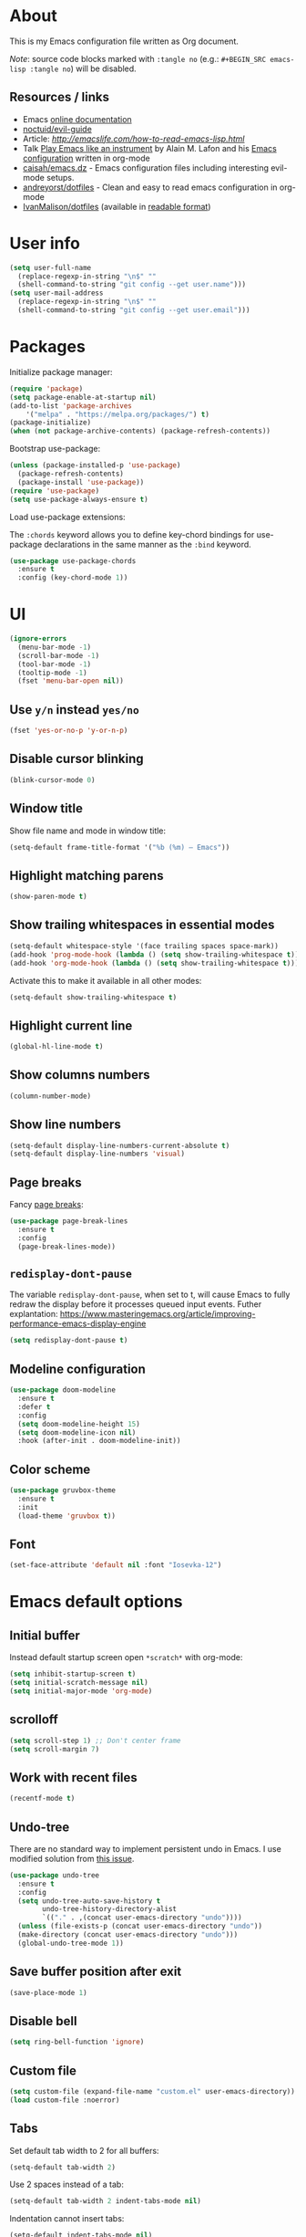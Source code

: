 # -*- mode: org; -*-

* About

This is my Emacs configuration file written as Org document.

/Note/: source code blocks marked with =:tangle no= (e.g.: =#+BEGIN_SRC emacs-lisp :tangle no=) will be disabled.

** Resources / links

+ Emacs [[http://doc.endlessparentheses.com/][online documentation]]
+ [[https://github.com/noctuid/evil-guide][noctuid/evil-guide]]
+ Article: [[How to read Emacs Lisp][http://emacslife.com/how-to-read-emacs-lisp.html]]
+ Talk [[https://www.youtube.com/watch?v=gfZDwYeBlO4][Play Emacs like an instrument]] by Alain M. Lafon and his [[https://github.com/munen/emacs.d/][Emacs configuration]] written in org-mode
+ [[https://github.com/caisah/emacs.dz][caisah/emacs.dz]] - Emacs configuration files including interesting evil-mode setups.
+ [[https://github.com/andreyorst/dotfiles/tree/master/.emacs.d][andreyorst/dotfiles]] - Clean and easy to read emacs configuration in org-mode
+ [[https://github.com/IvanMalison/dotfiles/tree/master/dotfiles/emacs.d][IvanMalison/dotfiles]] (available in [[https://ivanmalison.github.io/dotfiles][readable format]])

* User info

#+BEGIN_SRC emacs-lisp
(setq user-full-name
  (replace-regexp-in-string "\n$" ""
  (shell-command-to-string "git config --get user.name")))
(setq user-mail-address
  (replace-regexp-in-string "\n$" ""
  (shell-command-to-string "git config --get user.email")))
#+END_SRC

* Packages

Initialize package manager:
#+BEGIN_SRC emacs-lisp
(require 'package)
(setq package-enable-at-startup nil)
(add-to-list 'package-archives
    '("melpa" . "https://melpa.org/packages/") t)
(package-initialize)
(when (not package-archive-contents) (package-refresh-contents))
#+END_SRC

Bootstrap use-package:
#+BEGIN_SRC emacs-lisp
(unless (package-installed-p 'use-package)
  (package-refresh-contents)
  (package-install 'use-package))
(require 'use-package)
(setq use-package-always-ensure t)
#+END_SRC

Load use-package extensions:

The ~:chords~ keyword allows you to define key-chord bindings for use-package declarations in the same manner as the =:bind= keyword.
#+BEGIN_SRC emacs-lisp
(use-package use-package-chords
  :ensure t
  :config (key-chord-mode 1))
#+END_SRC

* UI

#+BEGIN_SRC emacs-lisp
(ignore-errors
  (menu-bar-mode -1)
  (scroll-bar-mode -1)
  (tool-bar-mode -1)
  (tooltip-mode -1)
  (fset 'menu-bar-open nil))
#+END_SRC

** Use ~y/n~ instead ~yes/no~
#+BEGIN_SRC emacs-lisp
(fset 'yes-or-no-p 'y-or-n-p)
#+END_SRC

** Disable cursor blinking
#+BEGIN_SRC emacs-lisp
(blink-cursor-mode 0)
#+END_SRC

** Window title

Show file name and mode in window title:
#+BEGIN_SRC emacs-lisp
(setq-default frame-title-format '("%b (%m) — Emacs"))
#+END_SRC

** Highlight matching parens
#+BEGIN_SRC emacs-lisp
(show-paren-mode t)
#+END_SRC

** Show trailing whitespaces in essential modes

#+BEGIN_SRC emacs-lisp
(setq-default whitespace-style '(face trailing spaces space-mark))
(add-hook 'prog-mode-hook (lambda () (setq show-trailing-whitespace t)))
(add-hook 'org-mode-hook (lambda () (setq show-trailing-whitespace t)))
#+END_SRC

Activate this to make it available in all other modes:
#+BEGIN_SRC emacs-lisp :tangle no
(setq-default show-trailing-whitespace t)
#+END_SRC

** Highlight current line
#+BEGIN_SRC emacs-lisp
(global-hl-line-mode t)
#+END_SRC

** Show columns numbers
#+BEGIN_SRC emacs-lisp
(column-number-mode)
#+END_SRC

** Show line numbers
#+BEGIN_SRC emacs-lisp
(setq-default display-line-numbers-current-absolute t)
(setq-default display-line-numbers 'visual)
#+END_SRC

** Page breaks

Fancy [[https://www.emacswiki.org/emacs/PageBreaks][page breaks]]:
#+BEGIN_SRC emacs-lisp
(use-package page-break-lines
  :ensure t
  :config
  (page-break-lines-mode))
#+END_SRC

** ~redisplay-dont-pause~
The variable ~redisplay-dont-pause~, when set to t, will cause Emacs to fully redraw the display before it processes queued input events.
Futher explantation: https://www.masteringemacs.org/article/improving-performance-emacs-display-engine
#+BEGIN_SRC emacs-lisp
(setq redisplay-dont-pause t)
#+END_SRC

** Modeline configuration
#+BEGIN_SRC emacs-lisp
(use-package doom-modeline
  :ensure t
  :defer t
  :config
  (setq doom-modeline-height 15)
  (setq doom-modeline-icon nil)
  :hook (after-init . doom-modeline-init))
#+END_SRC

** Color scheme
#+BEGIN_SRC emacs-lisp
(use-package gruvbox-theme
  :ensure t
  :init
  (load-theme 'gruvbox t))
#+END_SRC

** Font
#+BEGIN_SRC emacs-lisp
(set-face-attribute 'default nil :font "Iosevka-12")
#+END_SRC

* Emacs default options

** Initial buffer
Instead default startup screen open ~*scratch*~ with org-mode:
#+BEGIN_SRC emacs-lisp
(setq inhibit-startup-screen t)
(setq initial-scratch-message nil)
(setq initial-major-mode 'org-mode)
#+END_SRC

** scrolloff
#+BEGIN_SRC emacs-lisp
(setq scroll-step 1) ;; Don't center frame
(setq scroll-margin 7)
#+END_SRC

** Work with recent files
#+BEGIN_SRC emacs-lisp
(recentf-mode t)
#+END_SRC

** Undo-tree

There are no standard way to implement persistent undo in Emacs. I use modified solution from [[https://github.com/syl20bnr/spacemacs/issues/774][this issue]].
#+BEGIN_SRC emacs-lisp
(use-package undo-tree
  :ensure t
  :config
  (setq undo-tree-auto-save-history t
        undo-tree-history-directory-alist
        `(("." . ,(concat user-emacs-directory "undo"))))
  (unless (file-exists-p (concat user-emacs-directory "undo"))
  (make-directory (concat user-emacs-directory "undo")))
  (global-undo-tree-mode 1))
#+END_SRC

** Save buffer position after exit
#+BEGIN_SRC emacs-lisp
(save-place-mode 1)
#+END_SRC

** Disable bell
#+BEGIN_SRC emacs-lisp
(setq ring-bell-function 'ignore)
#+END_SRC

** Custom file
#+BEGIN_SRC emacs-lisp
(setq custom-file (expand-file-name "custom.el" user-emacs-directory))
(load custom-file :noerror)
#+END_SRC

** Tabs

Set default tab width to 2 for all buffers:
#+BEGIN_SRC emacs-lisp
(setq-default tab-width 2)
#+END_SRC

Use 2 spaces instead of a tab:
#+BEGIN_SRC emacs-lisp
(setq-default tab-width 2 indent-tabs-mode nil)
#+END_SRC

Indentation cannot insert tabs:
#+BEGIN_SRC emacs-lisp
(setq-default indent-tabs-mode nil)
#+END_SRC

** Keep backup files in separate directory
#+BEGIN_SRC emacs-lisp
    (setq backup-by-copying t
        create-lockfiles nil
        backup-directory-alist '(("." . "~/.cache/emacs-backups"))
        auto-save-file-name-transforms '((".*" "~/.cache/emacs-backups" t)))
#+END_SRC

** Confirm before closing Emacs
#+BEGIN_SRC emacs-lisp
(setq confirm-kill-emacs 'y-or-n-p)
#+END_SRC

** Disable auto save
#+BEGIN_SRC emacs-lisp
(setq auto-save-default nil)
#+END_SRC

** Use system clipboard
#+BEGIN_SRC emacs-lisp
(setq x-select-enable-clipboard t)
#+END_SRC

** Treat underscore as part of the word

This is default behaviour in vim.
#+BEGIN_SRC emacs-lisp
(modify-syntax-entry ?_ "w")
#+END_SRC

* Evil mode and common keybindings

** Evil: bootstrap and initial configuraiton
#+BEGIN_SRC emacs-lisp
(use-package evil
  :ensure t
  :init
  (setq evil-search-module 'evil-search)
  ;; Vim keybinds behaviour
  (setq evil-want-C-i-jump t)
  (setq evil-want-C-u-scroll t)
  (setq evil-want-Y-yank-to-eol t)
  ;; Case-sensitive search
  (setq evil-ex-search-case 'sensitive)
  ;; Emacs commands (M-x) in Evil command mode
  (setq evil-ex-complete-emacs-commands t)
  ;; Windows behaviour
  (setq evil-vsplit-window-right t)
  (setq evil-split-window-below t)
  (setq evil-shift-round nil)
  :config
  (evil-mode))
#+END_SRC

** Essential key bindings
Here is most essential keybindings that available in every major mode.

*** Prevent [[https://web.eecs.umich.edu/~cscott/rsi.html##whatis][RSI]]

Disable some default keybindings to safe my arms. I got used them years before when first started with plain Emacs.
#+BEGIN_SRC emacs-lisp
(global-set-key (kbd "C-x C-c") nil)
(global-set-key (kbd "C-x C-s") nil)
(global-set-key (kbd "C-x C-f") nil)
(global-set-key (kbd "M-x") nil)

;; Window management is implemented by evil's <C-w>
(global-set-key (kbd "C-x 1") nil)
(global-set-key (kbd "C-x 2") nil)
(global-set-key (kbd "C-x 3") nil)
(global-set-key (kbd "C-x 4") nil)
(global-set-key (kbd "C-x 5") nil)
#+END_SRC

*** ~<Space>~ is my leader
#+BEGIN_SRC emacs-lisp
(defvar evil-leader-map (make-sparse-keymap)
    "Keymap for \"leader key\" shortcuts.")
(define-key evil-normal-state-map (kbd "SPC") evil-leader-map)
#+END_SRC

*** Fix ~C-i~ behaviour
#+BEGIN_SRC emacs-lisp
(define-key evil-normal-state-map (kbd "<C-i>") 'evil-jump-forward)
#+END_SRC

*** Increment / Decrement numbers
#+BEGIN_SRC emacs-lisp
(global-set-key (kbd "C-=") 'evil-numbers/inc-at-pt)
(global-set-key (kbd "C--") 'evil-numbers/dec-at-pt)
(define-key evil-normal-state-map (kbd "C-=") 'evil-numbers/inc-at-pt)
(define-key evil-normal-state-map (kbd "C--") 'evil-numbers/dec-at-pt)
#+END_SRC

*** Use ~j/k~ for browsing wrapped lines
#+BEGIN_SRC emacs-lisp
(define-key evil-normal-state-map (kbd "j") 'evil-next-visual-line)
(define-key evil-normal-state-map (kbd "k") 'evil-previous-visual-line)
#+END_SRC

*** ~jj~ to leave insert mode:
#+BEGIN_SRC emacs-lisp
(use-package key-chord
  :config
  (key-chord-define evil-insert-state-map "jj" 'evil-normal-state))
#+END_SRC

*** Common Emacs commands

Similar approach is used in excellent Chen Bin's [[https://github.com/redguardtoo/emacs.d/][dotfiles]].
#+BEGIN_SRC emacs-lisp
(define-key evil-leader-map "xf" 'counsel-find-file)
(define-key evil-leader-map "xr" 'counsel-recentf)
(define-key evil-leader-map "xs" 'save-buffer)
(define-key evil-leader-map "s" 'save-buffer)
(define-key evil-leader-map "xk" 'kill-buffer)
(define-key evil-leader-map "xc" 'save-buffers-kill-terminal)
(define-key evil-leader-map " " 'counsel-M-x)
#+END_SRC

*** Reload configuration file
#+BEGIN_SRC emacs-lisp
(define-key evil-leader-map "R"  (lambda() (interactive)(load-file "~/.emacs.d/init.el")))
#+END_SRC

*** =:noh=
#+BEGIN_SRC emacs-lisp
(define-key evil-leader-map "h"  'evil-ex-nohighlight)
#+END_SRC

*** Use ~C-s~ to save current buffer

Disabled for now. It's terrible habit, because it may causes ~Software Flow Control~ mode activation in some terminals.
#+BEGIN_SRC emacs-lisp :tangle no
(global-set-key (kbd "C-s") 'save-buffer)
#+END_SRC

*** Remove trailing whitespaces
#+BEGIN_SRC emacs-lisp
(define-key evil-leader-map "es"  'delete-trailing-whitespace)
#+END_SRC

*** Expand region

Increase selected region by semantic units (similar to [[https://github.com/terryma/vim-expand-region][vim-expand-region]]).
#+BEGIN_SRC emacs-lisp
(use-package expand-region
  :ensure t
  :config)

(evil-declare-key 'normal global-map "+" 'er/expand-region)
(evil-declare-key 'visual global-map "+" 'er/expand-region)
(evil-declare-key 'normal global-map "_" 'er/contract-region)
(evil-declare-key 'visual global-map "_" 'er/contract-region)
#+END_SRC

*** Killing buffers

See related [[https://www.emacswiki.org/emacs/KillingBuffers][EmacsWiki page]].

Kill all buffers, expect the current one:
#+BEGIN_SRC emacs-lisp
(defun kill-other-buffers ()
  "Kill all other buffers."
  (interactive)
  (mapc 'kill-buffer (delq (current-buffer) (buffer-list))))

(define-key evil-leader-map "Ko"  'kill-other-buffers)
#+END_SRC

Kill all dired buffers:
#+BEGIN_SRC emacs-lisp
(defun kill-all-dired-buffers ()
  "Kill all dired buffers."
  (interactive)
  (save-excursion
    (let ((count 0))
      (dolist (buffer (buffer-list))
        (set-buffer buffer)
        (when (equal major-mode 'dired-mode)
          (setq count (1+ count))
          (kill-buffer buffer)))
      (message "Killed %i dired buffer(s)." count))))

(define-key evil-leader-map "KD"  'kill-all-dired-buffers)
#+END_SRC

** Avy

It works like [[https://github.com/easymotion/vim-easymotion][vim-easymotion]].
#+BEGIN_SRC emacs-lisp
(use-package avy
  :ensure t
  :config
  (global-set-key (kbd "M-;") 'avy-goto-char)
  (global-set-key (kbd "M-C-;") 'avy-resume))
#+end_SRC

** Which-key mode

[[https://github.com/justbur/emacs-which-key][which-key]] is a package that displays available keybindings in popup.
#+BEGIN_SRC emacs-lisp
(use-package which-key
  :ensure t
  :after evil
  :config
  (setq which-key-allow-evil-operators t)
  (which-key-mode))
#+END_SRC

** Evil mode integration

*** Evil mode inside =M-x package-list-packages=

See following [[https://www.reddit.com/r/emacs/comments/7dsm0j/how_to_get_evilmode_hjkl_to_work_inside_mx/][reddit post]] for more.
#+BEGIN_SRC emacs-lisp
(with-eval-after-load 'evil
  ;; use evil mode in the buffer created from calling `list-packages'.
  (add-to-list 'evil-buffer-regexps '("*Packages*" . normal))
  (with-eval-after-load 'package
  ;; movement keys j,k,l,h set up for free by defaulting to normal mode.
  ;; mark, unmark, install
  (evil-define-key 'normal package-menu-mode-map (kbd "m") #'package-menu-mark-install)
  (evil-define-key 'normal package-menu-mode-map (kbd "u") #'package-menu-mark-unmark)
  (evil-define-key 'normal package-menu-mode-map (kbd "x") #'package-menu-execute)))
#+END_SRC

*** Evil surround

#+BEGIN_SRC emacs-lisp
(use-package evil-surround
  :ensure t
  :config
  (global-evil-surround-mode 1))
#+END_SRC

*** Evil nerdcommenter

#+BEGIN_SRC emacs-lisp
(use-package evil-nerd-commenter
  :ensure t
  :after evil
  :config
  (evilnc-default-hotkeys nil t))
#+END_SRC

#+BEGIN_SRC emacs-lisp :tangle no
(define-key evil-leader-map "ci" 'evilnc-comment-or-uncomment-lines)
(define-key evil-leader-map "cl" 'evilnc-quick-comment-or-uncomment-to-the-line)
(define-key evil-leader-map "ll" 'evilnc-quick-comment-or-uncomment-to-the-line)
(define-key evil-leader-map "cc" 'evilnc-copy-and-comment-lines)
(define-key evil-leader-map "cp" 'evilnc-comment-or-uncomment-paragraphs)
(define-key evil-leader-map "cr" 'comment-or-uncomment-region)
(define-key evil-leader-map "cr" 'comment-or-uncomment-region)
(define-key evil-leader-map "cv" 'evilnc-toggle-invert-comment-line-by-line)
(define-key evil-leader-map "."  'evilnc-copy-and-comment-operator)
#+END_SRC

*** Evil-org
#+BEGIN_SRC emacs-lisp
(use-package evil-org
  :ensure t
  :after (evil org)
  :config
  (add-hook 'org-mode-hook 'evil-org-mode)
  (add-hook 'evil-org-mode-hook
            (lambda () (evil-org-set-key-theme))))
#+END_SRC

* Fuzzy completion with ivy & co

These three tools are available in a single github [[https://github.com/abo-abo/swiper][repository]].

** Ivy

*Ivy* - a generic completion frontend for Emacs.
#+BEGIN_SRC emacs-lisp
(use-package ivy
  :ensure t
  :config
  (ivy-mode 1))
#+END_SRC

** Counsel

*Smex* is a package that required to show most recent commands with ~counsel-M-x~.
#+BEGIN_SRC emacs-lisp
(use-package smex
  :ensure t
  :config
  (setq smex-save-file (concat user-emacs-directory "smex-items")))
#+END_SRC

*Counsel* - a collection of Ivy-enhanced versions of common Emacs commands.
#+BEGIN_SRC emacs-lisp
(use-package counsel
  :ensure t
  :config
  (setcdr (assoc 'counsel-M-x ivy-initial-inputs-alist) "") ;; Remove initial "^"
  ;; Global ignore patterns
  (setq counsel-find-file-ignore-regexp "^.cquery")
  ;; Set matching style
  (setq ivy-re-builders-alist
    '((swiper . ivy--regex-plus)
      (counsel-rg . ivy--regex-plus)
      (counsel-projectile-switch-project . ivy--regex-plus)
      (counsel-projectile-rg . ivy--regex-plus)
      (t . ivy--regex-plus))))
#+END_SRC

** Swiper

*Swiper* - isearch with an overview. It looks like :Ag command in fzf.vim, but it works without any external tools.
#+BEGIN_SRC emacs-lisp
(use-package swiper
  :ensure t)
#+END_SRC

** Keybindings

Following keybindings are very similar to FZF section in my vim/zsh configuration.
#+BEGIN_SRC emacs-lisp
(define-key ivy-minibuffer-map (kbd "<escape>") 'minibuffer-keyboard-quit)
(define-key ivy-minibuffer-map (kbd "M-q") 'minibuffer-keyboard-quit)
(define-key ivy-minibuffer-map (kbd "M-j") 'ivy-next-line)
(define-key ivy-minibuffer-map (kbd "M-k") 'ivy-previous-line)
(define-key ivy-minibuffer-map (kbd "M-l") 'ivy-alt-done)
#+END_SRC

#+BEGIN_SRC emacs-lisp
(define-key evil-leader-map "b"  'ivy-switch-buffer)
(define-key evil-leader-map "fs" 'counsel-rg)
#+END_SRC
* Working with files

** Helpers for UNIX

Those functions works like tpope's [[https://github.com/tpope/vim-eunuch][vim-eunuch]] to provide access to common shell commands.

** Delete current file and buffer

See [[https://emacsredux.com/blog/2013/04/03/delete-file-and-buffer/][this post]].
#+BEGIN_SRC emacs-lisp
(defun delete-file-and-buffer ()
  "Kill the current buffer and deletes the file it is visiting."
  (interactive)
  (let ((filename (buffer-file-name)))
    (when filename
      (if (vc-backend filename)
          (vc-delete-file filename)
        (progn
          (delete-file filename)
          (message "Deleted file %s" filename)
          (kill-buffer))))))
#+END_SRC

*** Define evil commands
#+BEGIN_SRC emacs-lisp
(evil-ex-define-cmd "Del[ele]" 'delete-file-and-buffer)
#+END_SRC

** dired-mode

Human readable units:
#+BEGIN_SRC emacs-lisp
(setq-default dired-listing-switches "-alh")
#+END_SRC

* org-mode

** General options

Where are my Org files typically located:
#+BEGIN_SRC emacs-lisp
(setq org-directory "~/Org/")
(setq org-agenda-files "~/Org/Agenda/")
#+END_SRC

Enable org-indent-mode:
#+BEGIN_SRC emacs-lisp
(add-hook 'org-mode-hook 'org-indent-mode)
#+END_SRC

Enable soft-wrap:
#+BEGIN_SRC emacs-lisp
(setq org-startup-truncated nil)
#+END_SRC

Show inline images (~file://~ links):
#+BEGIN_SRC emacs-lisp
(setq org-startup-with-inline-images t)
#+END_SRC

Disable ~evil-auto-indent~ for org-mode. Using to prevent annoying ~O/o~ behaviour when insert after heading:
#+BEGIN_SRC emacs-lisp
(add-hook 'org-mode-hook (lambda () (setq evil-auto-indent nil)))
#+END_SRC

** Functions

Fold everything but the current headline. See this [[https://stackoverflow.com/questions/25161792/emacs-org-mode-how-can-i-fold-everything-but-the-current-headline][stackoverflow question]].
#+BEGIN_SRC emacs-lisp
(defun org-show-current-heading-tidily ()
  (interactive)  ;Inteactive
  "Show next entry, keeping other entries closed."
  (if (save-excursion (end-of-line) (outline-invisible-p))
      (progn (org-show-entry) (show-children))
    (outline-back-to-heading)
    (unless (and (bolp) (org-on-heading-p))
      (org-up-heading-safe)
      (hide-subtree)
      (error "Boundary reached"))
    (org-overview)
    (org-reveal t)
    (org-show-entry)
    (show-children)))
#+END_SRC

Recipe from [[https://orgmode.org/worg/org-hacks.html#org98f0887][org-hacks]]:
#+BEGIN_SRC emacs-lisp
(defun org-back-to-top-level-heading ()
  "Go back to the current top level heading."
  (interactive)
  (or (re-search-backward "^\* " nil t)
      (goto-char (point-min))))
#+END_SRC

** Keybindings and evil-mode commands

Structure movement and editing:
#+BEGIN_SRC emacs-lisp
(evil-declare-key 'normal org-mode-map "gp" 'org-back-to-top-level-heading)
(evil-declare-key 'normal org-mode-map "gh" 'counsel-org-goto)
(evil-declare-key 'normal org-mode-map "gt" 'counsel-org-tag)
#+END_SRC

Narrow headings like codeblocks:
#+BEGIN_SRC emacs-lisp
(evil-declare-key 'normal org-mode-map
  "<" (lambda () (interactive) (org-demote-or-promote 1)) ; out-dent
  ">" 'org-demote-or-promote) ; indent
#+END_SRC

=,= prefix as local leader for other org-mode commands:
#+BEGIN_SRC emacs-lisp
(evil-declare-key 'normal org-mode-map ",cl" 'org-insert-link)
(evil-declare-key 'normal org-mode-map ",ct" 'org-todo)
(evil-declare-key 'normal org-mode-map ",so" 'org-show-current-heading-tidily)
(evil-declare-key 'normal org-mode-map ",x" 'org-babel-execute)
#+END_SRC


Commands:
#+BEGIN_SRC emacs-lisp
(evil-ex-define-cmd "Cal[endar]" 'calendar)
(evil-ex-define-cmd "Agenda" 'org-agenda)
#+END_SRC

** Notekeeping with =org-capture=

Notekeeping with =org-capture= described in [[http://sachachua.com/blog/2015/02/learn-take-notes-efficiently-org-mode/][Sacha Chua's blog]]. There is also related [[https://www.reddit.com/r/emacs/comments/2qwh8q/org_mode_one_massive_file_or_tons_of_small_ones/][post]] on reddit.

Default file for org-capture:
#+BEGIN_SRC emacs-lisp
(setq org-default-notes-file "~/Org/scratch.org")
#+END_SRC

Capture templates:
#+BEGIN_SRC emacs-lisp
(setq org-capture-templates nil)
(add-to-list 'org-capture-templates '("n" "Note"))
#+END_SRC

#+BEGIN_SRC emacs-lisp
(evil-declare-key 'normal org-mode-map ",cc" 'org-capture)
#+END_SRC

** Embedded code blocks

Allow code evaluation with ~org-babel-execute~:
#+BEGIN_SRC emacs-lisp
(org-babel-do-load-languages 'org-babel-load-languages '(
  (shell . t)
  (python . t)))
#+END_SRC

Don't confirm codeblock evaluation:
#+BEGIN_SRC emacs-lisp
(setq org-confirm-babel-evaluate nil)
#+END_SRC

** Download images to org-mode

How to use it:
+ Image from network:
  1. Copy image URI
  2. Call ~org-download-yank~.
  Image will be saved in ~./images~ directory and embedded in org file.
+ Screenshot with =screengrab=:
  1. Call screengrab
  2. Save selected region in ~/tmp/screenshot.png~
  3. Call ~org-download-screenshot~

*** Custom download function

Thanks to [[https://gist.github.com/daviderestivo/ad3dfa38d3f7266d014ce469aafd18dc][daviderestivo]].

This is an helper function for org-download. It creates an \"./image\" folder within the same directory of the org file.
Images are separated inside that image folder by additional folders one per org file.

/Links/:
+ More info can be found [[https://github.com/abo-abo/org-download/issues/40][here]]
+ Usage example in [[https://github.com/abo-abo/org-download/commit/137c3d2aa083283a3fc853f9ecbbc03039bf397b][commit message]]

#+BEGIN_SRC emacs-lisp
(defun jubnzv/org-download-method (link)
  (let ((filename
         (file-name-nondirectory
          (car (url-path-and-query
                (url-generic-parse-url link)))))
        (dir (concat
              (file-name-directory (buffer-file-name))
              (format "%s/%s/%s"
                      "images"
                      (file-name-base (buffer-file-name))
                      (org-download--dir-2)))))
    (progn
      (setq filename-with-timestamp (format "%s%s.%s"
                                            (file-name-sans-extension filename)
                                            (format-time-string org-download-timestamp)
                                            (file-name-extension filename)))
      ;; Check if directory exists otherwise creates it
      (unless (file-exists-p dir)
        (make-directory dir t))
      (message (format "Image: %s saved!" (expand-file-name filename-with-timestamp dir)))
(expand-file-name filename-with-timestamp dir))))
#+END_SRC

*** Plugin initialization
#+BEGIN_SRC emacs-lisp
(use-package org-download
  :ensure t
  :config
  (setq org-download-method 'jubnzv/org-download-method)
  ;; Drag-and-drop to `dired`
  (add-hook 'dired-mode-hook 'org-download-enable))
#+END_SRC

*** Keybindings
#+BEGIN_SRC emacs-lisp
(evil-declare-key 'normal org-mode-map ",Dy" 'org-download-yank)
(evil-declare-key 'normal org-mode-map ",Ds" 'org-download-screenshot)
#+END_SRC

* Hugo integration

Integration with [[https://gohugo.io][hugo]] static site generator.
#+BEGIN_SRC emacs-lisp
(use-package easy-hugo
  :ensure t
  :init
  (setq easy-hugo-basedir "~/Idie/")
  (setq easy-hugo-url "https://idie.ru/")
  (setq easy-hugo-root "~/Idie/public/")
  (setq easy-hugo-postdir "~/Idie/content/notes/")
  (setq easy-hugo-previewtime "300"))
#+END_SRC

#+BEGIN_SRC emacs-lisp
(define-key evil-leader-map "H"  'easy-hugo)
#+END_SRC

* Snippets

Collection of snippets:
#+BEGIN_SRC emacs-lisp
(use-package yasnippet-snippets :ensure t)
#+END_SRC

Initialize ~yasnippet~ plugin itself:
#+BEGIN_SRC emacs-lisp
(use-package yasnippet
  :ensure t
  :after yasnippet-snippets
  :init (yas-global-mode yas-minor-mode)
  :config
  (define-key yas-minor-mode-map (kbd "<tab>") nil)
  (define-key yas-minor-mode-map (kbd "TAB") nil)
  (define-key yas-minor-mode-map (kbd "M-l") yas-maybe-expand))
#+END_SRC

* Auto parens
#+begin_SRC emacs-lisp
(use-package smartparens
  :ensure t
  :config
  (smartparens-global-mode))
#+END_SRC

* Spell checking

ispell can be configured to skip over regions that match regexes.
#+BEGIN_SRC emacs-lisp
(add-to-list 'ispell-skip-region-alist '("#\\+BEGIN_SRC" . "#\\+END_SRC"))
(add-to-list 'ispell-skip-region-alist '("#\\+BEGIN_EXAMPLE" . "#\\+END_EXAMPLE"))
#+END_SRC

* Programming facilities

** Misc keybindings

Jump to errors:
#+BEGIN_SRC emacs-lisp
(evil-declare-key 'normal prog-mode-map "]e" 'flymake-goto-next-error)
(evil-declare-key 'normal prog-mode-map "[e" 'flymake-goto-prev-error)
#+END_SRC

** Code folding

+ ~zc~: Fold
+ ~za~: Unfold
+ ~zR~: Unfold everything

#+BEGIN_SRC emacs-lisp
(add-hook 'prog-mode-hook #'hs-minor-mode)
#+END_SRC

** Indentation

*** Display the indention levels with thin vertical lines

Alternative to vim's [[https://github.com/Yggdroot/indentLine][indentLine]] plugin.
#+BEGIN_SRC emacs-lisp
(use-package highlight-indent-guides
  :ensure t
  :config
  (setq highlight-indent-guides-method 'character)
  (add-hook 'prog-mode-hook 'highlight-indent-guides-mode))
#+END_SRC

** Magit

*** Initialization
#+BEGIN_SRC emacs-lisp
(use-package magit
  :ensure t)
#+END_SRC

*** Integration with evil-mode
#+BEGIN_SRC emacs-lisp
(use-package evil-magit
  :after (evil magit)
  :ensure t
  :config
  (setq evil-magit-state 'normal))
#+END_SRC

*** git-gutter
#+BEGIN_SRC emacs-lisp
(use-package git-gutter
  :ensure t
  :config
  (global-git-gutter-mode +1))
#+END_SRC

*** Keybindings

~<leader>v~ prefix.

Magit commands:
#+BEGIN_SRC emacs-lisp
(define-key evil-leader-map "vs"  'magit-status)
(define-key evil-leader-map "vR"  'magit-reset-popup)
(define-key evil-leader-map "vd"  'magit-diff-popup)
(define-key evil-leader-map "vb"  'magit-branch-popup)
(define-key evil-leader-map "vh"  'magit-stash-popup)
(define-key evil-leader-map "vl"  'magit-log-popup)
(define-key evil-leader-map "vp"  'magit-push-popup)
(define-key evil-leader-map "vr"  'magit-remote-popup)
#+END_SRC

Staging with =git-gutter=:
#+BEGIN_SRC emacs-lisp
(define-key evil-leader-map "vU"  'git-gutter:revert-hunk)
(define-key evil-leader-map "vS"  'git-gutter:stage-hunk)
(define-key evil-leader-map "vV"  'git-gutter:popup-diff)
#+END_SRC

Jump between changes:
#+BEGIN_SRC emacs-lisp
(evil-declare-key 'normal prog-mode-map "]v" 'git-gutter:next-hunk)
(evil-declare-key 'normal prog-mode-map "[v" 'git-gutter:prev-hunk)
#+END_SRC

** Projectile

This plugin is required to keep current directory when moving through project files.

*** Plugin initialization
#+BEGIN_SRC emacs-lisp
(use-package projectile
  :ensure t
  :diminish projectile-mode
  :init
  (projectile-mode +1)
  :config
  ;; Ignore cache from LSP clients
  (add-to-list 'projectile-globally-ignored-directories ".cquery_cached_index"))
#+END_SRC

*** Counsel backend
#+BEGIN_SRC emacs-lisp
(use-package counsel-projectile
  :ensure t
  :config
  ; Open magit-status after switch project.
  ; See: https://github.com/ericdanan/counsel-projectile/issues/62
  ; (counsel-projectile-modify-action
  ;  'counsel-projectile-switch-project-action
  ;  '((default counsel-projectile-switch-project-action-vc)))
)
#+END_SRC

*** org-projectile

[[https://github.com/IvanMalison/org-projectile][org-projectile]] provides functions for the creation of org-mode TODOs that are associated with projectile projects.
#+BEGIN_SRC emacs-lisp
(use-package org-projectile
  :ensure t
  :config
  (org-projectile-per-project)
  (setq org-projectile-per-project-filepath "TODO.org")
  (setq org-agenda-files (append org-agenda-files (org-projectile-todo-files))))
#+END_SRC

*** Keybindings
#+BEGIN_SRC emacs-lisp
(define-key evil-leader-map "pp"  'counsel-projectile-switch-project)
(define-key evil-leader-map "pf"  'counsel-projectile-find-file)
(define-key evil-leader-map "pd"  'counsel-projectile-find-dir)
(define-key evil-leader-map "pb"  'counsel-projectile-switch-to-buffer)
(define-key evil-leader-map "pD"  'projectile-dired)
(define-key evil-leader-map "pR"  'projectile-toggle-project-read-only)
(define-key evil-leader-map "pK"  'projectile-kill-buffers)
(define-key evil-leader-map "pT"  'projectile-regenerate-tags)
(define-key evil-leader-map "pS"  'projectile-run-eshell)
(define-key evil-leader-map "pM"  'projectile-compile-project)
(define-key evil-leader-map "pC"  'projectile-configure-project)
(define-key evil-leader-map "pv"  'projectile-vc)
(define-key evil-leader-map "pO"  'org-projectile-project-todo-completing-read)
#+END_SRC

** ctags
#+BEGIN_SRC emacs-lisp
(use-package counsel-etags
  :ensure t)

(define-key evil-leader-map "ft" 'counsel-etags-list-tag)
#+END_SRC

** LSP

#+BEGIN_SRC emacs-lisp
(use-package lsp-mode
  :commands lsp
  :config
  (setq lsp-highlight-symbol-at-point nil))
#+END_SRC

#+BEGIN_SRC emacs-lisp
(use-package lsp-ui
  :ensure t
  :commands lsp-ui-mode
  :config
  ;; It may produces messy output for long strings. I should fix it later.
  ;; (setq lsp-ui-sideline-enable nil)
  )
#+END_SRC

Jump to references with ivy:
#+BEGIN_SRC emacs-lisp
(use-package ivy-xref
  :ensure t
  :after ivy)
#+END_SRC

Company backend:
#+BEGIN_SRC emacs-lisp
(use-package company-lsp
  :ensure t
  :after company
  :config
  (push 'company-lsp company-backends)
  (setq company-lsp-enable-snippet t))
#+END_SRC

** Autocompletion with company-mode

Company is a text completion framework for Emacs that very similar with vim's deoplete.
#+begin_SRC emacs-lisp
(use-package company
  :ensure t
  :after company-lsp
  :diminish company-mode
  :config
  (setq company-tooltip-limit 20)
  (setq company-idle-delay 0)
  ;; Configure available backends
  (add-to-list 'company-backends 'company-yasnippet t)
  ;; Keybindings
  (define-key company-active-map (kbd "M-j") 'company-select-next)
  (define-key company-active-map (kbd "M-k") 'company-select-previous)
  (define-key company-active-map (kbd "M-l") 'company-complete-common)
  (define-key company-search-map (kbd "M-j") 'company-select-next)
  (define-key company-search-map (kbd "M-k") 'company-select-previous)
  (define-key company-search-map (kbd "M-l") 'company-complete-common)
  (global-company-mode 1))
#+END_SRC

** Rust
#+BEGIN_SRC emacs-lisp
(use-package rust-mode
  :ensure t
  :config
  (setq rust-rustfmt-bin "~/.rustup/toolchains/nightly-x86_64-unknown-linux-gnu/bin/rustfmt"))
#+END_SRC

*** Keybindings
#+BEGIN_SRC emacs-lisp
(evil-declare-key 'normal rust-mode-map ",ef" 'rust-format-buffer)
#+END_SRC

** C/C++

*** Common
#+BEGIN_SRC emacs-lisp
(add-hook 'c-mode-common-hook '(lambda()
  (setq indent-tabs-mode t
     c-basic-offset 4
     tab-width 4)
  ;; vim's :A
  (local-set-key  (kbd "M-a") 'ff-find-other-file)
  ;; Show function name in modeline
  (which-function-mode 1)
  (lsp-cquery-enable)
  (lsp-ui-mode)))
#+END_SRC

*** cquery

[[https://github.com/cquery-project/emacs-cquery][emacs-cquery]] mode provides some nice extensions for lsp. See [[https://github.com/cquery-project/cquery/wiki/Emacs][their wiki]] for more.
#+BEGIN_SRC emacs-lisp
(use-package cquery
  :ensure t
  :after lsp-mode
  :custom
  (cquery-executable "/usr/local/bin/cquery")
  (cquery-extra-args '("--log-file=/tmp/cq.log"))
  :config
  (setq cquery-cache-dir "~/.cquery_cached_index")
  (setq cquery-sem-highlight-method 'font-lock))
#+END_SRC

* Learning Emacs

** Track frequently used commands with ~keyfreq~

The frequently used commands should be assigned efficient key bindings.
See this [[http://blog.binchen.org/posts/how-to-be-extremely-efficient-in-emacs.html][post]] by Bin Chen.

See generated report with ~keyfreq-html~.

#+BEGIN_SRC emacs-lisp
(use-package keyfreq
  :ensure t
  :config
  ; Exclude most common commands
  (setq keyfreq-excluded-commands
      '(forward-char
        backward-char
        previous-line
        next-line
	save-buffer
	; self-insert-command
        ; See: http://emacshorrors.com/posts/self-insert-command.html
	self-insert-command
	org-self-insert-command
	; Evil
	evil-delete-backward-char-and-join
	evil-normal-state
	evil-jump-backward
	evil-forward-char
	evil-backward-char
	evil-org-delete-char
	evil-insert
	evil-previous-line
	evil-next-line
	evil-ex-nohighlight
	evil-forward-word-begin
	evil-backward-word-begin))
  (setq keyfreq-file "~/.emacs.d/keyfreq"
	keyfreq-file-lock "~/.emacs.d/keyfreq.lock")
  (keyfreq-mode 1)
  (keyfreq-autosave-mode 1))
#+END_SRC

** Log called commands in a buffer

Useful to find called commands names to bind them later.
#+BEGIN_SRC emacs-lisp
(use-package command-log-mode
  :ensure t
  :config
  (add-hook 'org-mode-hook 'command-log-mode))
#+END_SRC

** Instant access to Emacs configuration
#+BEGIN_SRC emacs-lisp
(defun open-org-config-file ()
  "Open Emacs configuration file in another window."
  (interactive)
  (find-file-other-window (expand-file-name "config.org" user-emacs-directory)))
#+END_SRC

#+BEGIN_SRC emacs-lisp
(defun open-org-config-todo-file ()
  "Open TODO.org for Emacs configuration in another window."
  (interactive)
  (find-file-other-window (expand-file-name "TODO.org" user-emacs-directory)))
#+END_SRC

** Keybindings

~<leader>C~ prefix.
#+BEGIN_SRC emacs-lisp
(define-key evil-leader-map "Cl"  'clm/toggle-command-log-buffer)
(define-key evil-leader-map "CC"  'open-org-config-file)
(define-key evil-leader-map "Ct"  'open-org-config-todo-file)
#+END_SRC

* Hooks to set everything up

When using ~emacsclient~, some settings do not get set in the newly created frame.

I have now removed any customization options that requires this hooks. But it may be very useful later.

#+BEGIN_SRC emacs-lisp :tangle no
(defvar jubnzv:appearance-setup-done nil)

defun jubnzv:appearance-setup-hook (&rest args)
  (unless jubnzv:appearance-setup-done
    (apply 'jubnzv:appearance args)
    (setq jubnzv:appearance-setup-done t)))

(if (daemonp)
  (add-hook 'after-make-frame-functions 'jubnzv:appearance-setup-hook)
  (add-hook 'after-init-hook 'jubnzv:appearance-setup-hook))
#+END_SRC
